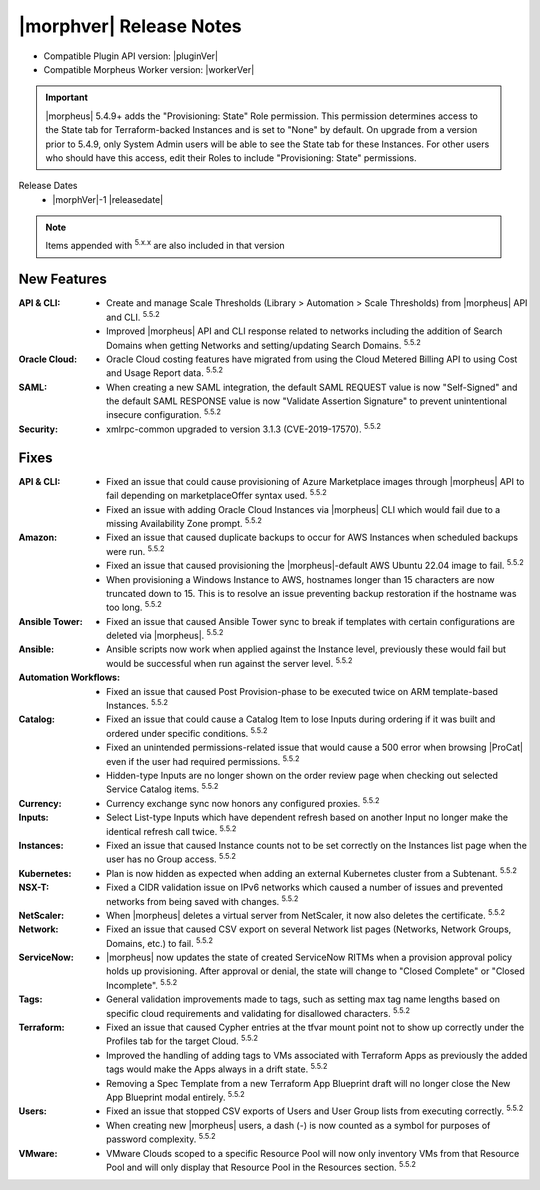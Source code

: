 .. _Release Notes:

*************************
|morphver| Release Notes
*************************

- Compatible Plugin API version: |pluginVer|
- Compatible Morpheus Worker version: |workerVer|

.. IMPORTANT:: |morpheus| 5.4.9+ adds the "Provisioning: State" Role permission. This permission determines access to the State tab for Terraform-backed Instances and is set to "None" by default. On upgrade from a version prior to 5.4.9, only System Admin users will be able to see the State tab for these Instances. For other users who should have this access, edit their Roles to include "Provisioning: State" permissions.

.. .. important::  Security: CVE-2022-35912: Morpheus v5.5.1-2 and v5.4.8-2 are now available in response to CVE-2022-35912, a Grails Framework remote code execution vulnerability. v5.5.1-2 and v5.4.8-2 include the Grails v5.1.9 update that mitigates the vulnerability. At this time, the Grails vulnerability is only confirmed for grails frameworks running on Java 8. Morpheus versions v5.4.4 and higher are on Java 11. Customers on morpheus v5.4.3 or earlier are highly advised to upgrade to at minimum v5.4.4 or higher, and out of an abundance of caution we recommend all customers upgrade to v5.5.1-2 or v5.4.8-2 in the event the vulnerability is found to be exploitable on Java 11.

Release Dates
  - |morphVer|-1 |releasedate|

.. NOTE:: Items appended with :superscript:`5.x.x` are also included in that version

New Features
============

:API & CLI: - Create and manage Scale Thresholds (Library > Automation > Scale Thresholds) from |morpheus| API and CLI. :superscript:`5.5.2`
             - Improved |morpheus| API and CLI response related to networks including the addition of Search Domains when getting Networks and setting/updating Search Domains. :superscript:`5.5.2`
:Oracle Cloud: - Oracle Cloud costing features have migrated from using the Cloud Metered Billing API to using Cost and Usage Report data. :superscript:`5.5.2`
:SAML: - When creating a new SAML integration, the default SAML REQUEST value is now "Self-Signed" and the default SAML RESPONSE value is now "Validate Assertion Signature" to prevent unintentional insecure configuration. :superscript:`5.5.2`
:Security: - xmlrpc-common upgraded to version 3.1.3 (CVE-2019-17570). :superscript:`5.5.2`


Fixes
=====

:API & CLI: - Fixed an issue that could cause provisioning of Azure Marketplace images through |morpheus| API to fail depending on marketplaceOffer syntax used. :superscript:`5.5.2`
             - Fixed an issue with adding Oracle Cloud Instances via |morpheus| CLI which would fail due to a missing Availability Zone prompt. :superscript:`5.5.2`
:Amazon: - Fixed an issue that caused duplicate backups to occur for AWS Instances when scheduled backups were run. :superscript:`5.5.2`
          - Fixed an issue that caused provisioning the |morpheus|-default AWS Ubuntu 22.04 image to fail. :superscript:`5.5.2`
          - When provisioning a Windows Instance to AWS, hostnames longer than 15 characters are now truncated down to 15. This is to resolve an issue preventing backup restoration if the hostname was too long. :superscript:`5.5.2`
:Ansible Tower: - Fixed an issue that caused Ansible Tower sync to break if templates with certain configurations are deleted via |morpheus|. :superscript:`5.5.2`
:Ansible: - Ansible scripts now work when applied against the Instance level, previously these would fail but would be successful when run against the server level. :superscript:`5.5.2`
:Automation Workflows: - Fixed an issue that caused Post Provision-phase to be executed twice on ARM template-based Instances. :superscript:`5.5.2`
:Catalog: - Fixed an issue that could cause a Catalog Item to lose Inputs during ordering if it was built and ordered under specific conditions. :superscript:`5.5.2`
           - Fixed an unintended permissions-related issue that would cause a 500 error when browsing |ProCat| even if the user had required permissions. :superscript:`5.5.2`
           - Hidden-type Inputs are no longer shown on the order review page when checking out selected Service Catalog items. :superscript:`5.5.2`
:Currency: - Currency exchange sync now honors any configured proxies. :superscript:`5.5.2`
:Inputs: - Select List-type Inputs which have dependent refresh based on another Input no longer make the identical refresh call twice. :superscript:`5.5.2`
:Instances: - Fixed an issue that caused Instance counts not to be set correctly on the Instances list page when the user has no Group access. :superscript:`5.5.2`
:Kubernetes: - Plan is now hidden as expected when adding an external Kubernetes cluster from a Subtenant. :superscript:`5.5.2`
:NSX-T: - Fixed a CIDR validation issue on IPv6 networks which caused a number of issues and prevented networks from being saved with changes. :superscript:`5.5.2`
:NetScaler: - When |morpheus| deletes a virtual server from NetScaler, it now also deletes the certificate. :superscript:`5.5.2`
:Network: - Fixed an issue that caused CSV export on several Network list pages (Networks, Network Groups, Domains, etc.) to fail. :superscript:`5.5.2`
:ServiceNow: - |morpheus| now updates the state of created ServiceNow RITMs when a provision approval policy holds up provisioning. After approval or denial, the state will change to "Closed Complete" or "Closed Incomplete". :superscript:`5.5.2`
:Tags: - General validation improvements made to tags, such as setting max tag name lengths based on specific cloud requirements and validating for disallowed characters. :superscript:`5.5.2`
:Terraform: - Fixed an issue that caused Cypher entries at the tfvar mount point not to show up correctly under the Profiles tab for the target Cloud. :superscript:`5.5.2`
             - Improved the handling of adding tags to VMs associated with Terraform Apps as previously the added tags would make the Apps always in a drift state. :superscript:`5.5.2`
             - Removing a Spec Template from a new Terraform App Blueprint draft will no longer close the New App Blueprint modal entirely. :superscript:`5.5.2`
:Users: - Fixed an issue that stopped CSV exports of Users and User Group lists from executing correctly. :superscript:`5.5.2`
         - When creating new |morpheus| users, a dash (-) is now counted as a symbol for purposes of password complexity. :superscript:`5.5.2`
:VMware: - VMware Clouds scoped to a specific Resource Pool will now only inventory VMs from that Resource Pool and will only display that Resource Pool in the Resources section. :superscript:`5.5.2`
